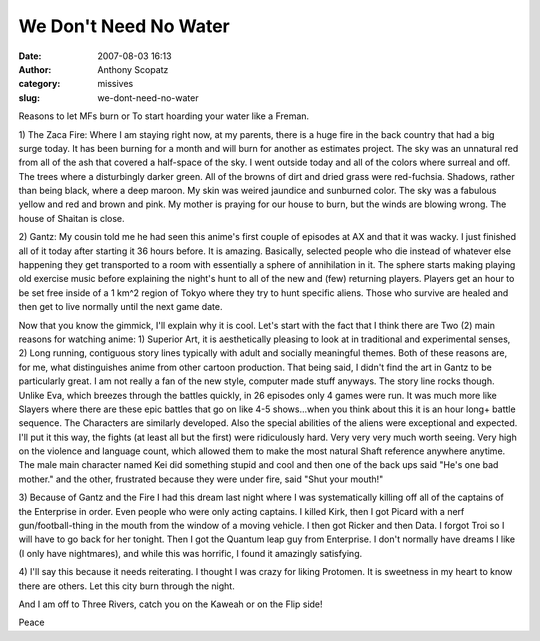 We Don't Need No Water
######################
:date: 2007-08-03 16:13
:author: Anthony Scopatz
:category: missives
:slug: we-dont-need-no-water

Reasons to let MFs burn or To start hoarding your water like a Freman.

1) The Zaca Fire: Where I am staying right now, at my parents, there is
a huge fire in the back country that had a big surge today. It has been
burning for a month and will burn for another as estimates project. The
sky was an unnatural red from all of the ash that covered a half-space
of the sky. I went outside today and all of the colors where surreal and
off. The trees where a disturbingly darker green. All of the browns of
dirt and dried grass were red-fuchsia. Shadows, rather than being black,
where a deep maroon. My skin was weired jaundice and sunburned color.
The sky was a fabulous yellow and red and brown and pink. My mother is
praying for our house to burn, but the winds are blowing wrong. The
house of Shaitan is close.

2) Gantz: My cousin told me he had seen this anime's first couple of
episodes at AX and that it was wacky. I just finished all of it today
after starting it 36 hours before. It is amazing. Basically, selected
people who die instead of whatever else happening they get transported
to a room with essentially a sphere of annihilation in it. The sphere
starts making playing old exercise music before explaining the night's
hunt to all of the new and (few) returning players. Players get an hour
to be set free inside of a 1 km^2 region of Tokyo where they try to hunt
specific aliens. Those who survive are healed and then get to live
normally until the next game date.

Now that you know the gimmick, I'll explain why it is cool. Let's start
with the fact that I think there are Two (2) main reasons for watching
anime: 1) Superior Art, it is aesthetically pleasing to look at in
traditional and experimental senses, 2) Long running, contiguous story
lines typically with adult and socially meaningful themes. Both of these
reasons are, for me, what distinguishes anime from other cartoon
production. That being said, I didn't find the art in Gantz to be
particularly great. I am not really a fan of the new style, computer
made stuff anyways. The story line rocks though. Unlike Eva, which
breezes through the battles quickly, in 26 episodes only 4 games were
run. It was much more like Slayers where there are these epic battles
that go on like 4-5 shows...when you think about this it is an hour
long+ battle sequence. The Characters are similarly developed. Also the
special abilities of the aliens were exceptional and expected. I'll put
it this way, the fights (at least all but the first) were ridiculously
hard. Very very very much worth seeing. Very high on the violence and
language count, which allowed them to make the most natural Shaft
reference anywhere anytime. The male main character named Kei did
something stupid and cool and then one of the back ups said "He's one
bad mother." and the other, frustrated because they were under fire,
said "Shut your mouth!"

3) Because of Gantz and the Fire I had this dream last night where I was
systematically killing off all of the captains of the Enterprise in
order. Even people who were only acting captains. I killed Kirk, then I
got Picard with a nerf gun/football-thing in the mouth from the window
of a moving vehicle. I then got Ricker and then Data. I forgot Troi so I
will have to go back for her tonight. Then I got the Quantum leap guy
from Enterprise. I don't normally have dreams I like (I only have
nightmares), and while this was horrific, I found it amazingly
satisfying.

4) I'll say this because it needs reiterating. I thought I was crazy for
liking Protomen. It is sweetness in my heart to know there are others.
Let this city burn through the night.

And I am off to Three Rivers, catch you on the Kaweah or on the Flip side!

Peace
